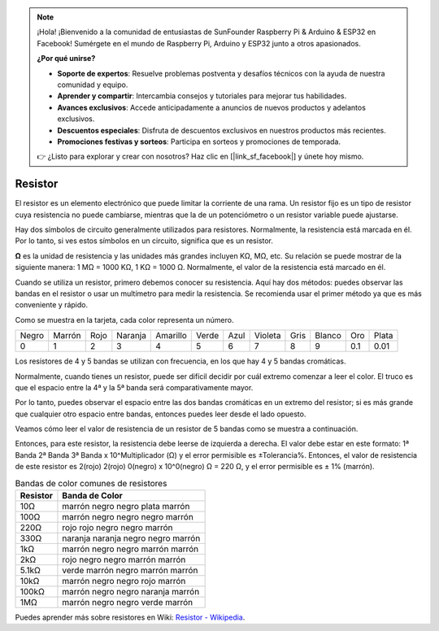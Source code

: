 .. note::

    ¡Hola! ¡Bienvenido a la comunidad de entusiastas de SunFounder Raspberry Pi & Arduino & ESP32 en Facebook! Sumérgete en el mundo de Raspberry Pi, Arduino y ESP32 junto a otros apasionados.

    **¿Por qué unirse?**

    - **Soporte de expertos**: Resuelve problemas postventa y desafíos técnicos con la ayuda de nuestra comunidad y equipo.
    - **Aprender y compartir**: Intercambia consejos y tutoriales para mejorar tus habilidades.
    - **Avances exclusivos**: Accede anticipadamente a anuncios de nuevos productos y adelantos exclusivos.
    - **Descuentos especiales**: Disfruta de descuentos exclusivos en nuestros productos más recientes.
    - **Promociones festivas y sorteos**: Participa en sorteos y promociones de temporada.

    👉 ¿Listo para explorar y crear con nosotros? Haz clic en [|link_sf_facebook|] y únete hoy mismo.

.. _cpn_resistor:

Resistor
===========

.. image:: img/resistor.png
    :width: 300

El resistor es un elemento electrónico que puede limitar la corriente de una rama. 
Un resistor fijo es un tipo de resistor cuya resistencia no puede cambiarse, mientras que la de un potenciómetro o un resistor variable puede ajustarse.

Hay dos símbolos de circuito generalmente utilizados para resistores. Normalmente, la resistencia está marcada en él. Por lo tanto, si ves estos símbolos en un circuito, significa que es un resistor.

.. image:: img/resistor_symbol.png
    :width: 400

**Ω** es la unidad de resistencia y las unidades más grandes incluyen KΩ, MΩ, etc.
Su relación se puede mostrar de la siguiente manera: 1 MΩ = 1000 KΩ, 1 KΩ = 1000 Ω. Normalmente, el valor de la resistencia está marcado en él.

Cuando se utiliza un resistor, primero debemos conocer su resistencia. Aquí hay dos métodos: puedes observar las bandas en el resistor o usar un multímetro para medir la resistencia. Se recomienda usar el primer método ya que es más conveniente y rápido.

.. image:: img/resistance_card.jpg

Como se muestra en la tarjeta, cada color representa un número.

.. list-table::

   * - Negro
     - Marrón
     - Rojo
     - Naranja
     - Amarillo
     - Verde
     - Azul
     - Violeta
     - Gris
     - Blanco
     - Oro
     - Plata
   * - 0
     - 1
     - 2
     - 3
     - 4
     - 5
     - 6
     - 7
     - 8
     - 9
     - 0.1
     - 0.01

Los resistores de 4 y 5 bandas se utilizan con frecuencia, en los que hay 4 y 5 bandas cromáticas.

Normalmente, cuando tienes un resistor, puede ser difícil decidir por cuál extremo comenzar a leer el color.
El truco es que el espacio entre la 4ª y la 5ª banda será comparativamente mayor.

Por lo tanto, puedes observar el espacio entre las dos bandas cromáticas en un extremo del resistor;
si es más grande que cualquier otro espacio entre bandas, entonces puedes leer desde el lado opuesto.

Veamos cómo leer el valor de resistencia de un resistor de 5 bandas como se muestra a continuación.

.. image:: img/220ohm.jpg
    :width: 500

Entonces, para este resistor, la resistencia debe leerse de izquierda a derecha.
El valor debe estar en este formato: 1ª Banda 2ª Banda 3ª Banda x 10^Multiplicador (Ω) y el error permisible es ±Tolerancia%.
Entonces, el valor de resistencia de este resistor es 2(rojo) 2(rojo) 0(negro) x 10^0(negro) Ω = 220 Ω,
y el error permisible es ± 1% (marrón).

.. list-table:: Bandas de color comunes de resistores
    :header-rows: 1

    * - Resistor 
      - Banda de Color  
    * - 10Ω   
      - marrón negro negro plata marrón
    * - 100Ω   
      - marrón negro negro negro marrón
    * - 220Ω 
      - rojo rojo negro negro marrón
    * - 330Ω 
      - naranja naranja negro negro marrón
    * - 1kΩ 
      - marrón negro negro marrón marrón
    * - 2kΩ 
      - rojo negro negro marrón marrón
    * - 5.1kΩ 
      - verde marrón negro marrón marrón
    * - 10kΩ 
      - marrón negro negro rojo marrón 
    * - 100kΩ 
      - marrón negro negro naranja marrón 
    * - 1MΩ 
      - marrón negro negro verde marrón 


Puedes aprender más sobre resistores en Wiki: `Resistor - Wikipedia <https://es.wikipedia.org/wiki/Resistor>`_.

